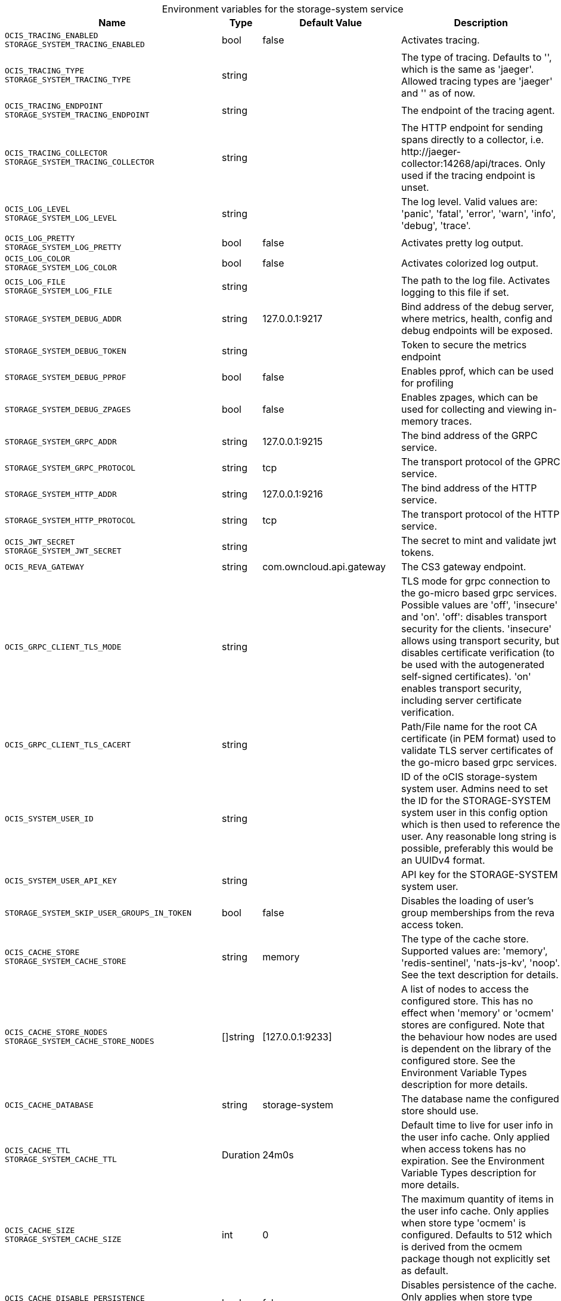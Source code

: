 // set the attribute to true or leave empty, true without any quotes.
// if the generated adoc file is used outside tabs, it renders correctly depending on the attribute set.
// if inside, you need to also use the xxx_deprecation.adoc file. attributes can't be defined inside tabs.

:show-deprecation: false

ifeval::[{show-deprecation} == true]

[#deprecation-note-2025-01-19-00-28-51]
[caption=]
.Deprecation notes for the storage-system service
[width="100%",cols="~,~,~,~",options="header"]
|===
| Deprecation Info
| Deprecation Version
| Removal Version
| Deprecation Replacement
|===

{empty} +

endif::[]

[caption=]
.Environment variables for the storage-system service
[width="100%",cols="~,~,~,~",options="header"]
|===
| Name
| Type
| Default Value
| Description

a|`OCIS_TRACING_ENABLED` +
`STORAGE_SYSTEM_TRACING_ENABLED` +

a| [subs=-attributes]
++bool ++
a| [subs=-attributes]
++false ++
a| [subs=-attributes]
Activates tracing.

a|`OCIS_TRACING_TYPE` +
`STORAGE_SYSTEM_TRACING_TYPE` +

a| [subs=-attributes]
++string ++
a| [subs=-attributes]
++ ++
a| [subs=-attributes]
The type of tracing. Defaults to '', which is the same as 'jaeger'. Allowed tracing types are 'jaeger' and '' as of now.

a|`OCIS_TRACING_ENDPOINT` +
`STORAGE_SYSTEM_TRACING_ENDPOINT` +

a| [subs=-attributes]
++string ++
a| [subs=-attributes]
++ ++
a| [subs=-attributes]
The endpoint of the tracing agent.

a|`OCIS_TRACING_COLLECTOR` +
`STORAGE_SYSTEM_TRACING_COLLECTOR` +

a| [subs=-attributes]
++string ++
a| [subs=-attributes]
++ ++
a| [subs=-attributes]
The HTTP endpoint for sending spans directly to a collector, i.e. \http://jaeger-collector:14268/api/traces. Only used if the tracing endpoint is unset.

a|`OCIS_LOG_LEVEL` +
`STORAGE_SYSTEM_LOG_LEVEL` +

a| [subs=-attributes]
++string ++
a| [subs=-attributes]
++ ++
a| [subs=-attributes]
The log level. Valid values are: 'panic', 'fatal', 'error', 'warn', 'info', 'debug', 'trace'.

a|`OCIS_LOG_PRETTY` +
`STORAGE_SYSTEM_LOG_PRETTY` +

a| [subs=-attributes]
++bool ++
a| [subs=-attributes]
++false ++
a| [subs=-attributes]
Activates pretty log output.

a|`OCIS_LOG_COLOR` +
`STORAGE_SYSTEM_LOG_COLOR` +

a| [subs=-attributes]
++bool ++
a| [subs=-attributes]
++false ++
a| [subs=-attributes]
Activates colorized log output.

a|`OCIS_LOG_FILE` +
`STORAGE_SYSTEM_LOG_FILE` +

a| [subs=-attributes]
++string ++
a| [subs=-attributes]
++ ++
a| [subs=-attributes]
The path to the log file. Activates logging to this file if set.

a|`STORAGE_SYSTEM_DEBUG_ADDR` +

a| [subs=-attributes]
++string ++
a| [subs=-attributes]
++127.0.0.1:9217 ++
a| [subs=-attributes]
Bind address of the debug server, where metrics, health, config and debug endpoints will be exposed.

a|`STORAGE_SYSTEM_DEBUG_TOKEN` +

a| [subs=-attributes]
++string ++
a| [subs=-attributes]
++ ++
a| [subs=-attributes]
Token to secure the metrics endpoint

a|`STORAGE_SYSTEM_DEBUG_PPROF` +

a| [subs=-attributes]
++bool ++
a| [subs=-attributes]
++false ++
a| [subs=-attributes]
Enables pprof, which can be used for profiling

a|`STORAGE_SYSTEM_DEBUG_ZPAGES` +

a| [subs=-attributes]
++bool ++
a| [subs=-attributes]
++false ++
a| [subs=-attributes]
Enables zpages, which can be used for collecting and viewing in-memory traces.

a|`STORAGE_SYSTEM_GRPC_ADDR` +

a| [subs=-attributes]
++string ++
a| [subs=-attributes]
++127.0.0.1:9215 ++
a| [subs=-attributes]
The bind address of the GRPC service.

a|`STORAGE_SYSTEM_GRPC_PROTOCOL` +

a| [subs=-attributes]
++string ++
a| [subs=-attributes]
++tcp ++
a| [subs=-attributes]
The transport protocol of the GPRC service.

a|`STORAGE_SYSTEM_HTTP_ADDR` +

a| [subs=-attributes]
++string ++
a| [subs=-attributes]
++127.0.0.1:9216 ++
a| [subs=-attributes]
The bind address of the HTTP service.

a|`STORAGE_SYSTEM_HTTP_PROTOCOL` +

a| [subs=-attributes]
++string ++
a| [subs=-attributes]
++tcp ++
a| [subs=-attributes]
The transport protocol of the HTTP service.

a|`OCIS_JWT_SECRET` +
`STORAGE_SYSTEM_JWT_SECRET` +

a| [subs=-attributes]
++string ++
a| [subs=-attributes]
++ ++
a| [subs=-attributes]
The secret to mint and validate jwt tokens.

a|`OCIS_REVA_GATEWAY` +

a| [subs=-attributes]
++string ++
a| [subs=-attributes]
++com.owncloud.api.gateway ++
a| [subs=-attributes]
The CS3 gateway endpoint.

a|`OCIS_GRPC_CLIENT_TLS_MODE` +

a| [subs=-attributes]
++string ++
a| [subs=-attributes]
++ ++
a| [subs=-attributes]
TLS mode for grpc connection to the go-micro based grpc services. Possible values are 'off', 'insecure' and 'on'. 'off': disables transport security for the clients. 'insecure' allows using transport security, but disables certificate verification (to be used with the autogenerated self-signed certificates). 'on' enables transport security, including server certificate verification.

a|`OCIS_GRPC_CLIENT_TLS_CACERT` +

a| [subs=-attributes]
++string ++
a| [subs=-attributes]
++ ++
a| [subs=-attributes]
Path/File name for the root CA certificate (in PEM format) used to validate TLS server certificates of the go-micro based grpc services.

a|`OCIS_SYSTEM_USER_ID` +

a| [subs=-attributes]
++string ++
a| [subs=-attributes]
++ ++
a| [subs=-attributes]
ID of the oCIS storage-system system user. Admins need to set the ID for the STORAGE-SYSTEM system user in this config option which is then used to reference the user. Any reasonable long string is possible, preferably this would be an UUIDv4 format.

a|`OCIS_SYSTEM_USER_API_KEY` +

a| [subs=-attributes]
++string ++
a| [subs=-attributes]
++ ++
a| [subs=-attributes]
API key for the STORAGE-SYSTEM system user.

a|`STORAGE_SYSTEM_SKIP_USER_GROUPS_IN_TOKEN` +

a| [subs=-attributes]
++bool ++
a| [subs=-attributes]
++false ++
a| [subs=-attributes]
Disables the loading of user's group memberships from the reva access token.

a|`OCIS_CACHE_STORE` +
`STORAGE_SYSTEM_CACHE_STORE` +

a| [subs=-attributes]
++string ++
a| [subs=-attributes]
++memory ++
a| [subs=-attributes]
The type of the cache store. Supported values are: 'memory', 'redis-sentinel', 'nats-js-kv', 'noop'. See the text description for details.

a|`OCIS_CACHE_STORE_NODES` +
`STORAGE_SYSTEM_CACHE_STORE_NODES` +

a| [subs=-attributes]
++[]string ++
a| [subs=-attributes]
++[127.0.0.1:9233] ++
a| [subs=-attributes]
A list of nodes to access the configured store. This has no effect when 'memory' or 'ocmem' stores are configured. Note that the behaviour how nodes are used is dependent on the library of the configured store. See the Environment Variable Types description for more details.

a|`OCIS_CACHE_DATABASE` +

a| [subs=-attributes]
++string ++
a| [subs=-attributes]
++storage-system ++
a| [subs=-attributes]
The database name the configured store should use.

a|`OCIS_CACHE_TTL` +
`STORAGE_SYSTEM_CACHE_TTL` +

a| [subs=-attributes]
++Duration ++
a| [subs=-attributes]
++24m0s ++
a| [subs=-attributes]
Default time to live for user info in the user info cache. Only applied when access tokens has no expiration. See the Environment Variable Types description for more details.

a|`OCIS_CACHE_SIZE` +
`STORAGE_SYSTEM_CACHE_SIZE` +

a| [subs=-attributes]
++int ++
a| [subs=-attributes]
++0 ++
a| [subs=-attributes]
The maximum quantity of items in the user info cache. Only applies when store type 'ocmem' is configured. Defaults to 512 which is derived from the ocmem package though not explicitly set as default.

a|`OCIS_CACHE_DISABLE_PERSISTENCE` +
`STORAGE_SYSTEM_CACHE_DISABLE_PERSISTENCE` +

a| [subs=-attributes]
++bool ++
a| [subs=-attributes]
++false ++
a| [subs=-attributes]
Disables persistence of the cache. Only applies when store type 'nats-js-kv' is configured. Defaults to false.

a|`OCIS_CACHE_AUTH_USERNAME` +
`STORAGE_SYSTEM_CACHE_AUTH_USERNAME` +

a| [subs=-attributes]
++string ++
a| [subs=-attributes]
++ ++
a| [subs=-attributes]
Username for the configured store. Only applies when store type 'nats-js-kv' is configured.

a|`OCIS_CACHE_AUTH_PASSWORD` +
`STORAGE_SYSTEM_CACHE_AUTH_PASSWORD` +

a| [subs=-attributes]
++string ++
a| [subs=-attributes]
++ ++
a| [subs=-attributes]
Password for the configured store. Only applies when store type 'nats-js-kv' is configured.

a|`STORAGE_SYSTEM_DRIVER` +

a| [subs=-attributes]
++string ++
a| [subs=-attributes]
++ocis ++
a| [subs=-attributes]
The driver which should be used by the service.

a|`OCIS_DECOMPOSEDFS_METADATA_BACKEND` +
`STORAGE_SYSTEM_OCIS_METADATA_BACKEND` +

a| [subs=-attributes]
++string ++
a| [subs=-attributes]
++messagepack ++
a| [subs=-attributes]
The backend to use for storing metadata. Supported values are 'messagepack' and 'xattrs'. The setting 'messagepack' uses a dedicated file to store file metadata while 'xattrs' uses extended attributes to store file metadata. Defaults to 'messagepack'.

a|`STORAGE_SYSTEM_OCIS_ROOT` +

a| [subs=-attributes]
++string ++
a| [subs=-attributes]
++/var/lib/ocis/storage/metadata ++
a| [subs=-attributes]
Path for the directory where the STORAGE-SYSTEM service stores it's persistent data. If not defined, the root directory derives from $OCIS_BASE_DATA_PATH:/storage.

a|`STORAGE_SYSTEM_OCIS_MAX_ACQUIRE_LOCK_CYCLES` +

a| [subs=-attributes]
++int ++
a| [subs=-attributes]
++20 ++
a| [subs=-attributes]
When trying to lock files, ocis will try this amount of times to acquire the lock before failing. After each try it will wait for an increasing amount of time. Values of 0 or below will be ignored and the default value of 20 will be used.

a|`STORAGE_SYSTEM_OCIS_LOCK_CYCLE_DURATION_FACTOR` +

a| [subs=-attributes]
++int ++
a| [subs=-attributes]
++30 ++
a| [subs=-attributes]
When trying to lock files, ocis will multiply the cycle with this factor and use it as a millisecond timeout. Values of 0 or below will be ignored and the default value of 30 will be used.

a|`STORAGE_SYSTEM_DATA_SERVER_URL` +

a| [subs=-attributes]
++string ++
a| [subs=-attributes]
++http://localhost:9216/data ++
a| [subs=-attributes]
URL of the data server, needs to be reachable by other services using this service.
|===

